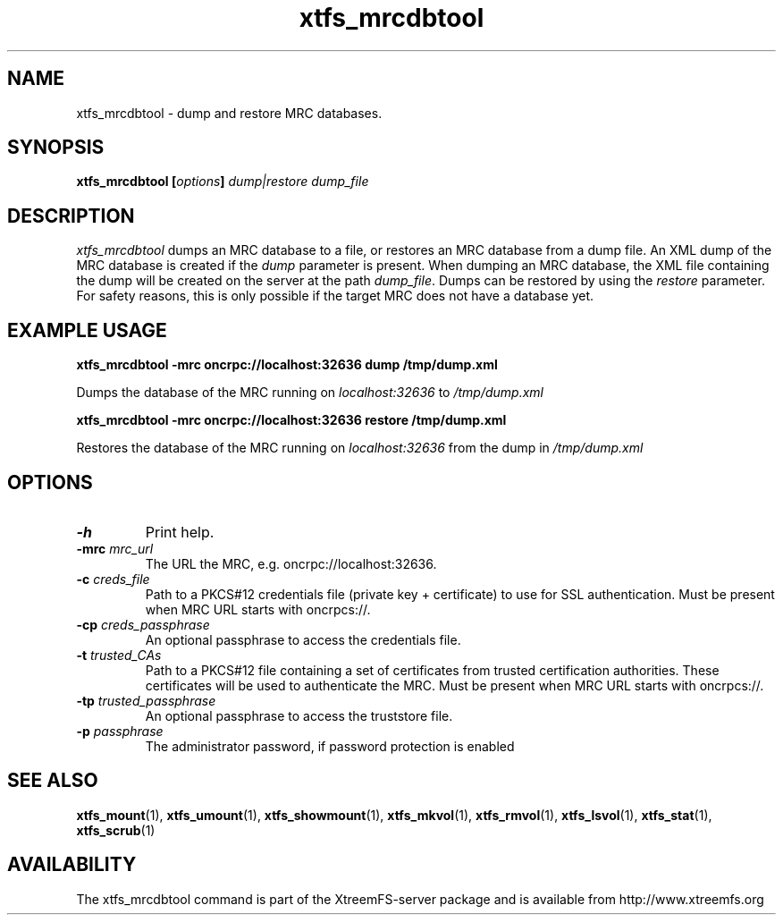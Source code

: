 .TH xtfs_mrcdbtool 1 "April 2009" "The XtreemFS Distributed File System" "XtreemFS server"
.SH NAME
xtfs_mrcdbtool \- dump and restore MRC databases.
.SH SYNOPSIS
\fBxtfs_mrcdbtool [\fIoptions\fB] \fIdump|restore dump_file
.br

.SH DESCRIPTION
.I xtfs_mrcdbtool
dumps an MRC database to a file, or restores an MRC database from a dump file. An XML dump of the MRC database is created if the \fIdump\fP parameter is present. When dumping an MRC database, the XML file containing the dump will be created on the server at the path \fIdump_file\fP. Dumps can be restored by using the \fIrestore\fP parameter. For safety reasons, this is only possible if the target MRC does not have a database yet.

.SH EXAMPLE USAGE
.B "xtfs_mrcdbtool -mrc oncrpc://localhost:32636 dump /tmp/dump.xml"
.PP
Dumps the database of the MRC running on \fIlocalhost:32636\fP to \fI/tmp/dump.xml\fP

.B "xtfs_mrcdbtool -mrc oncrpc://localhost:32636 restore /tmp/dump.xml"
.PP
Restores the database of the MRC running on \fIlocalhost:32636\fP from the dump in \fI/tmp/dump.xml\fP

.SH OPTIONS
.TP
.B \-h
Print help.
.TP
.B \-mrc \fImrc_url
The URL the MRC, e.g. oncrpc://localhost:32636.
.TP
.B \-c \fIcreds_file
Path to a PKCS#12 credentials file (private key + certificate) to use for SSL authentication. Must be present when MRC URL starts with oncrpcs://.
.TP
.B \-cp \fIcreds_passphrase
An optional passphrase to access the credentials file.
.TP
.B \-t \fItrusted_CAs
Path to a PKCS#12 file containing a set of certificates from trusted certification authorities. These certificates will be used to authenticate the MRC. Must be present when MRC URL starts with oncrpcs://.
.TP
.B \-tp \fItrusted_passphrase
An optional passphrase to access the truststore file.
.TP
.B \-p \fIpassphrase
The administrator password, if password protection is enabled
.RE

.SH "SEE ALSO"
.BR xtfs_mount (1),
.BR xtfs_umount (1),
.BR xtfs_showmount (1),
.BR xtfs_mkvol (1),
.BR xtfs_rmvol (1),
.BR xtfs_lsvol (1),
.BR xtfs_stat (1),
.BR xtfs_scrub (1)
.BR

.SH AVAILABILITY
The xtfs_mrcdbtool command is part of the XtreemFS-server package and is available from http://www.xtreemfs.org